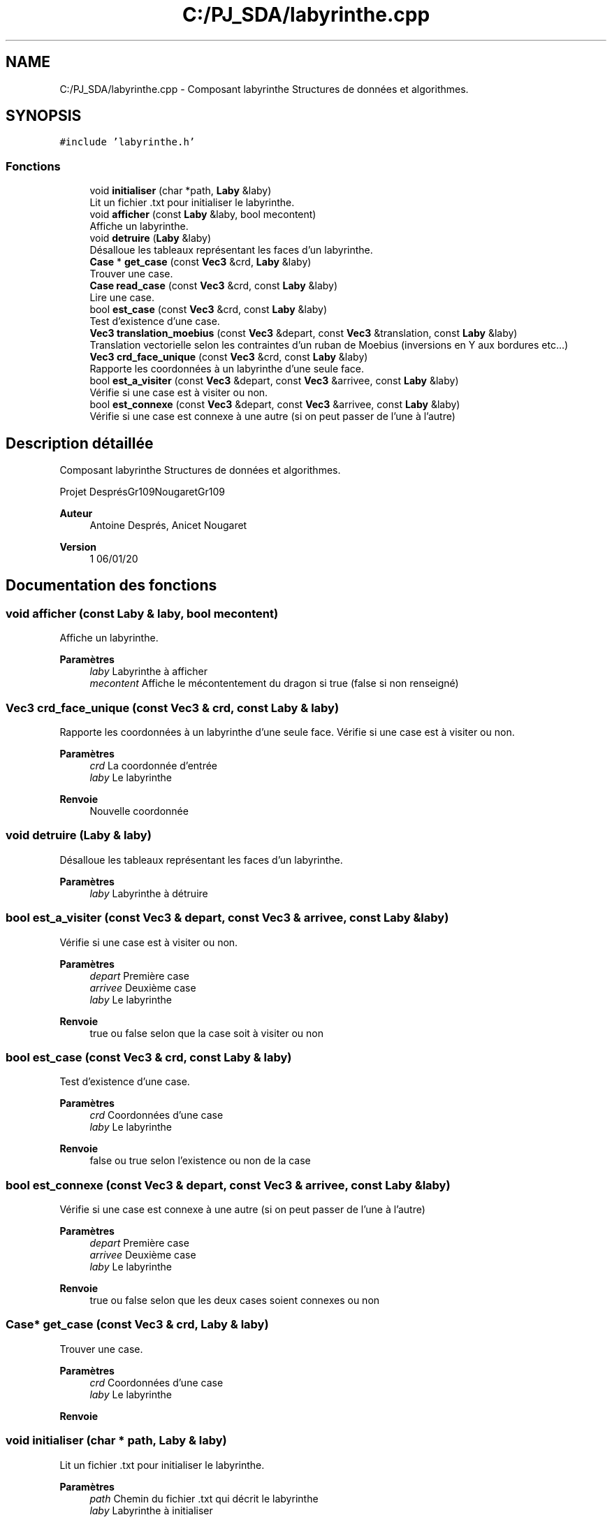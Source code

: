 .TH "C:/PJ_SDA/labyrinthe.cpp" 3 "Vendredi 3 Janvier 2020" "Version sp5_03.01.2020" "SDA 2019-20 Ruban de Möbius" \" -*- nroff -*-
.ad l
.nh
.SH NAME
C:/PJ_SDA/labyrinthe.cpp \- Composant labyrinthe Structures de données et algorithmes\&.  

.SH SYNOPSIS
.br
.PP
\fC#include 'labyrinthe\&.h'\fP
.br

.SS "Fonctions"

.in +1c
.ti -1c
.RI "void \fBinitialiser\fP (char *path, \fBLaby\fP &laby)"
.br
.RI "Lit un fichier \&.txt pour initialiser le labyrinthe\&. "
.ti -1c
.RI "void \fBafficher\fP (const \fBLaby\fP &laby, bool mecontent)"
.br
.RI "Affiche un labyrinthe\&. "
.ti -1c
.RI "void \fBdetruire\fP (\fBLaby\fP &laby)"
.br
.RI "Désalloue les tableaux représentant les faces d'un labyrinthe\&. "
.ti -1c
.RI "\fBCase\fP * \fBget_case\fP (const \fBVec3\fP &crd, \fBLaby\fP &laby)"
.br
.RI "Trouver une case\&. "
.ti -1c
.RI "\fBCase\fP \fBread_case\fP (const \fBVec3\fP &crd, const \fBLaby\fP &laby)"
.br
.RI "Lire une case\&. "
.ti -1c
.RI "bool \fBest_case\fP (const \fBVec3\fP &crd, const \fBLaby\fP &laby)"
.br
.RI "Test d'existence d'une case\&. "
.ti -1c
.RI "\fBVec3\fP \fBtranslation_moebius\fP (const \fBVec3\fP &depart, const \fBVec3\fP &translation, const \fBLaby\fP &laby)"
.br
.RI "Translation vectorielle selon les contraintes d'un ruban de Moebius (inversions en Y aux bordures etc\&.\&.\&.) "
.ti -1c
.RI "\fBVec3\fP \fBcrd_face_unique\fP (const \fBVec3\fP &crd, const \fBLaby\fP &laby)"
.br
.RI "Rapporte les coordonnées à un labyrinthe d'une seule face\&. "
.ti -1c
.RI "bool \fBest_a_visiter\fP (const \fBVec3\fP &depart, const \fBVec3\fP &arrivee, const \fBLaby\fP &laby)"
.br
.RI "Vérifie si une case est à visiter ou non\&. "
.ti -1c
.RI "bool \fBest_connexe\fP (const \fBVec3\fP &depart, const \fBVec3\fP &arrivee, const \fBLaby\fP &laby)"
.br
.RI "Vérifie si une case est connexe à une autre (si on peut passer de l'une à l'autre) "
.in -1c
.SH "Description détaillée"
.PP 
Composant labyrinthe Structures de données et algorithmes\&. 

Projet DesprésGr109NougaretGr109 
.PP
\fBAuteur\fP
.RS 4
Antoine Després, Anicet Nougaret 
.RE
.PP
\fBVersion\fP
.RS 4
1 06/01/20 
.RE
.PP

.SH "Documentation des fonctions"
.PP 
.SS "void afficher (const \fBLaby\fP & laby, bool mecontent)"

.PP
Affiche un labyrinthe\&. 
.PP
\fBParamètres\fP
.RS 4
\fIlaby\fP Labyrinthe à afficher 
.br
\fImecontent\fP Affiche le mécontentement du dragon si true (false si non renseigné) 
.RE
.PP

.SS "\fBVec3\fP crd_face_unique (const \fBVec3\fP & crd, const \fBLaby\fP & laby)"

.PP
Rapporte les coordonnées à un labyrinthe d'une seule face\&. Vérifie si une case est à visiter ou non\&.
.PP
\fBParamètres\fP
.RS 4
\fIcrd\fP La coordonnée d'entrée 
.br
\fIlaby\fP Le labyrinthe 
.RE
.PP
\fBRenvoie\fP
.RS 4
Nouvelle coordonnée 
.RE
.PP

.SS "void detruire (\fBLaby\fP & laby)"

.PP
Désalloue les tableaux représentant les faces d'un labyrinthe\&. 
.PP
\fBParamètres\fP
.RS 4
\fIlaby\fP Labyrinthe à détruire 
.RE
.PP

.SS "bool est_a_visiter (const \fBVec3\fP & depart, const \fBVec3\fP & arrivee, const \fBLaby\fP & laby)"

.PP
Vérifie si une case est à visiter ou non\&. 
.PP
\fBParamètres\fP
.RS 4
\fIdepart\fP Première case 
.br
\fIarrivee\fP Deuxième case 
.br
\fIlaby\fP Le labyrinthe 
.RE
.PP
\fBRenvoie\fP
.RS 4
true ou false selon que la case soit à visiter ou non 
.RE
.PP

.SS "bool est_case (const \fBVec3\fP & crd, const \fBLaby\fP & laby)"

.PP
Test d'existence d'une case\&. 
.PP
\fBParamètres\fP
.RS 4
\fIcrd\fP Coordonnées d'une case 
.br
\fIlaby\fP Le labyrinthe 
.RE
.PP
\fBRenvoie\fP
.RS 4
false ou true selon l'existence ou non de la case 
.RE
.PP

.SS "bool est_connexe (const \fBVec3\fP & depart, const \fBVec3\fP & arrivee, const \fBLaby\fP & laby)"

.PP
Vérifie si une case est connexe à une autre (si on peut passer de l'une à l'autre) 
.PP
\fBParamètres\fP
.RS 4
\fIdepart\fP Première case 
.br
\fIarrivee\fP Deuxième case 
.br
\fIlaby\fP Le labyrinthe 
.RE
.PP
\fBRenvoie\fP
.RS 4
true ou false selon que les deux cases soient connexes ou non 
.RE
.PP

.SS "\fBCase\fP* get_case (const \fBVec3\fP & crd, \fBLaby\fP & laby)"

.PP
Trouver une case\&. 
.PP
\fBParamètres\fP
.RS 4
\fIcrd\fP Coordonnées d'une case 
.br
\fIlaby\fP Le labyrinthe 
.RE
.PP
\fBRenvoie\fP
.RS 4
.RE
.PP

.SS "void initialiser (char * path, \fBLaby\fP & laby)"

.PP
Lit un fichier \&.txt pour initialiser le labyrinthe\&. 
.PP
\fBParamètres\fP
.RS 4
\fIpath\fP Chemin du fichier \&.txt qui décrit le labyrinthe 
.br
\fIlaby\fP Labyrinthe à initialiser 
.RE
.PP

.SS "\fBCase\fP read_case (const \fBVec3\fP & crd, const \fBLaby\fP & laby)"

.PP
Lire une case\&. 
.PP
\fBParamètres\fP
.RS 4
\fIcrd\fP Coordonnées d'une case 
.br
\fIlaby\fP Le labyrinthe 
.RE
.PP
\fBRenvoie\fP
.RS 4
.RE
.PP

.SS "\fBVec3\fP translation_moebius (const \fBVec3\fP & depart, const \fBVec3\fP & translation, const \fBLaby\fP & laby)"

.PP
Translation vectorielle selon les contraintes d'un ruban de Moebius (inversions en Y aux bordures etc\&.\&.\&.) 
.PP
\fBParamètres\fP
.RS 4
\fIdepart\fP Coordonnées de départ 
.br
\fI[]\fP translation Translation à réaliser 
.br
\fIlaby\fP Le labyrinthe 
.RE
.PP
\fBRenvoie\fP
.RS 4
nouv Le nouveau vecteur issu de la translation 
.RE
.PP
\fBPrécondition\fP
.RS 4
Le nombre de lignes d'une face est supérieur à nouv\&.y 
.RE
.PP

.SH "Auteur"
.PP 
Généré automatiquement par Doxygen pour SDA 2019-20 Ruban de Möbius à partir du code source\&.
